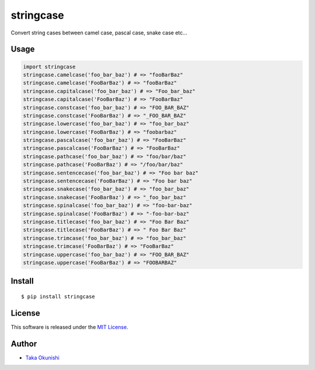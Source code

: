 stringcase
==========

Convert string cases between camel case, pascal case, snake case etc...

|build_status_badge| |coverage_badge| |pypi_version_badge|

Usage
-----

.. code:: python

    import stringcase
    stringcase.camelcase('foo_bar_baz') # => "fooBarBaz"
    stringcase.camelcase('FooBarBaz') # => "fooBarBaz"
    stringcase.capitalcase('foo_bar_baz') # => "Foo_bar_baz"
    stringcase.capitalcase('FooBarBaz') # => "FooBarBaz"
    stringcase.constcase('foo_bar_baz') # => "FOO_BAR_BAZ"
    stringcase.constcase('FooBarBaz') # => "_FOO_BAR_BAZ"
    stringcase.lowercase('foo_bar_baz') # => "foo_bar_baz"
    stringcase.lowercase('FooBarBaz') # => "foobarbaz"
    stringcase.pascalcase('foo_bar_baz') # => "FooBarBaz"
    stringcase.pascalcase('FooBarBaz') # => "FooBarBaz"
    stringcase.pathcase('foo_bar_baz') # => "foo/bar/baz"
    stringcase.pathcase('FooBarBaz') # => "/foo/bar/baz"
    stringcase.sentencecase('foo_bar_baz') # => "Foo bar baz"
    stringcase.sentencecase('FooBarBaz') # => "Foo bar baz"
    stringcase.snakecase('foo_bar_baz') # => "foo_bar_baz"
    stringcase.snakecase('FooBarBaz') # => "_foo_bar_baz"
    stringcase.spinalcase('foo_bar_baz') # => "foo-bar-baz"
    stringcase.spinalcase('FooBarBaz') # => "-foo-bar-baz"
    stringcase.titlecase('foo_bar_baz') # => "Foo Bar Baz"
    stringcase.titlecase('FooBarBaz') # => " Foo Bar Baz"
    stringcase.trimcase('foo_bar_baz') # => "foo_bar_baz"
    stringcase.trimcase('FooBarBaz') # => "FooBarBaz"
    stringcase.uppercase('foo_bar_baz') # => "FOO_BAR_BAZ"
    stringcase.uppercase('FooBarBaz') # => "FOOBARBAZ"


Install
-------

::

    $ pip install stringcase

License
-------

This software is released under the `MIT License <https://github.com/okunishinishi/python-stringcase/blob/master/LICENSE>`__.


Author
------

-  `Taka Okunishi <http://okunishitaka.com>`__

.. |build_status_badge| image:: http://img.shields.io/travis/okunishinishi/python-stringcase.svg?style=flat
   :target: http://travis-ci.org/okunishinishi/python-stringcase
.. |coverage_badge| image:: http://img.shields.io/coveralls/apeman-repo/apeman-task-contrib-coz.svg?style=flat
   :target: https://coveralls.io/github/apeman-repo/apeman-task-contrib-coz
.. |pypi_version_badge| image:: https://img.shields.io/pypi/v/stringcase.svg
   :target: https://pypi.python.org/pypi/stringcase

